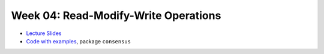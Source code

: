 .. -*- mode: rst -*-

Week 04: Read-Modify-Write Operations
=====================================

* `Lecture Slides <_static/resources/ysc3248-week-04-rmw.pdf>`_
* `Code with examples
  <https://github.com/ysc3248/ysc3248-examples/tree/04-consensus>`_,
  package ``consensus``
